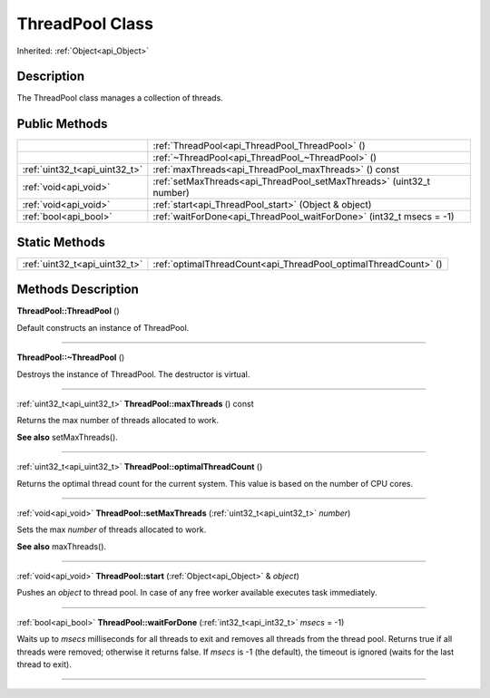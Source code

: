 .. _api_ThreadPool:
ThreadPool Class
================

Inherited: :ref:`Object<api_Object>`

.. _api_ThreadPool_description:
Description
-----------

The ThreadPool class manages a collection of threads.



.. _api_ThreadPool_public:
Public Methods
--------------

+-------------------------------+-----------------------------------------------------------------------+
|                               | :ref:`ThreadPool<api_ThreadPool_ThreadPool>` ()                       |
+-------------------------------+-----------------------------------------------------------------------+
|                               | :ref:`~ThreadPool<api_ThreadPool_~ThreadPool>` ()                     |
+-------------------------------+-----------------------------------------------------------------------+
| :ref:`uint32_t<api_uint32_t>` | :ref:`maxThreads<api_ThreadPool_maxThreads>` () const                 |
+-------------------------------+-----------------------------------------------------------------------+
|         :ref:`void<api_void>` | :ref:`setMaxThreads<api_ThreadPool_setMaxThreads>` (uint32_t  number) |
+-------------------------------+-----------------------------------------------------------------------+
|         :ref:`void<api_void>` | :ref:`start<api_ThreadPool_start>` (Object & object)                  |
+-------------------------------+-----------------------------------------------------------------------+
|         :ref:`bool<api_bool>` | :ref:`waitForDone<api_ThreadPool_waitForDone>` (int32_t  msecs = -1)  |
+-------------------------------+-----------------------------------------------------------------------+



.. _api_ThreadPool_static:
Static Methods
--------------

+-------------------------------+-----------------------------------------------------------------+
| :ref:`uint32_t<api_uint32_t>` | :ref:`optimalThreadCount<api_ThreadPool_optimalThreadCount>` () |
+-------------------------------+-----------------------------------------------------------------+

.. _api_ThreadPool_methods:
Methods Description
-------------------

.. _api_ThreadPool_ThreadPool:

**ThreadPool::ThreadPool** ()

Default constructs an instance of ThreadPool.

----

.. _api_ThreadPool_~ThreadPool:

**ThreadPool::~ThreadPool** ()

Destroys the instance of ThreadPool. The destructor is virtual.

----

.. _api_ThreadPool_maxThreads:

:ref:`uint32_t<api_uint32_t>`  **ThreadPool::maxThreads** () const

Returns the max number of threads allocated to work.

**See also** setMaxThreads().

----

.. _api_ThreadPool_optimalThreadCount:

:ref:`uint32_t<api_uint32_t>`  **ThreadPool::optimalThreadCount** ()

Returns the optimal thread count for the current system. This value is based on the number of CPU cores.

----

.. _api_ThreadPool_setMaxThreads:

:ref:`void<api_void>`  **ThreadPool::setMaxThreads** (:ref:`uint32_t<api_uint32_t>`  *number*)

Sets the max *number* of threads allocated to work.

**See also** maxThreads().

----

.. _api_ThreadPool_start:

:ref:`void<api_void>`  **ThreadPool::start** (:ref:`Object<api_Object>` & *object*)

Pushes an *object* to thread pool. In case of any free worker available executes task immediately.

----

.. _api_ThreadPool_waitForDone:

:ref:`bool<api_bool>`  **ThreadPool::waitForDone** (:ref:`int32_t<api_int32_t>`  *msecs* = -1)

Waits up to *msecs* milliseconds for all threads to exit and removes all threads from the thread pool. Returns true if all threads were removed; otherwise it returns false. If *msecs* is -1 (the default), the timeout is ignored (waits for the last thread to exit).

----


